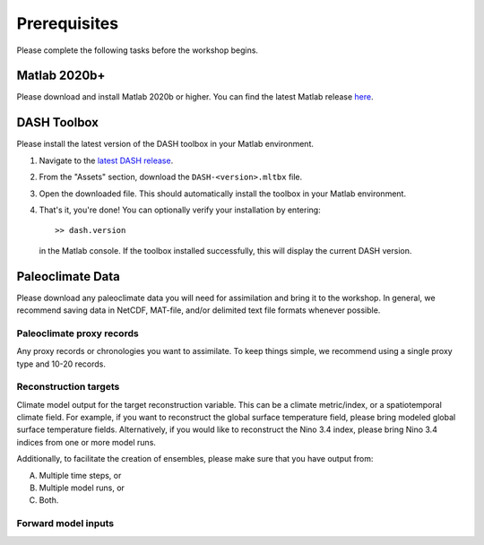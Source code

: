 Prerequisites
=============
Please complete the following tasks before the workshop begins.


Matlab 2020b+
-------------

Please download and install Matlab 2020b or higher. You can find the latest Matlab release `here <https://www.mathworks.com/downloads/>`_.


DASH Toolbox
------------

Please install the latest version of the DASH toolbox in your Matlab environment.

1. Navigate to the `latest DASH release`_.
2. From the "Assets" section, download the ``DASH-<version>.mltbx`` file.
3. Open the downloaded file. This should automatically install the toolbox in your Matlab environment.
4. That's it, you're done! You can optionally verify your installation by entering::

    >> dash.version

   in the Matlab console. If the toolbox installed successfully, this will display the current DASH version.

.. _latest DASH release: https://github.com/JonKing93/DASH/releases/latest


Paleoclimate Data
-----------------

Please download any paleoclimate data you will need for assimilation and bring it to the workshop. In general, we recommend saving data in NetCDF, MAT-file, and/or delimited text file formats whenever possible.

Paleoclimate proxy records
++++++++++++++++++++++++++
Any proxy records or chronologies you want to assimilate. To keep things simple, we recommend using a single proxy type and 10-20 records.

Reconstruction targets
++++++++++++++++++++++
Climate model output for the target reconstruction variable. This can be a climate metric/index, or a spatiotemporal climate field. For example, if you want to reconstruct the global surface temperature field, please bring modeled global surface temperature fields. Alternatively, if you would like to reconstruct the Nino 3.4 index, please bring Nino 3.4 indices from one or more model runs.

Additionally, to facilitate the creation of ensembles, please make sure that you have output from:

A. Multiple time steps, or
B. Multiple model runs, or
C. Both.

Forward model inputs
++++++++++++++++++++
